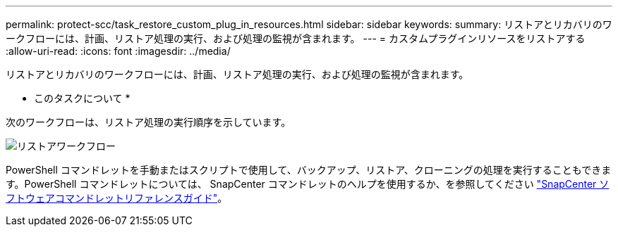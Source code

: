 ---
permalink: protect-scc/task_restore_custom_plug_in_resources.html 
sidebar: sidebar 
keywords:  
summary: リストアとリカバリのワークフローには、計画、リストア処理の実行、および処理の監視が含まれます。 
---
= カスタムプラグインリソースをリストアする
:allow-uri-read: 
:icons: font
:imagesdir: ../media/


[role="lead"]
リストアとリカバリのワークフローには、計画、リストア処理の実行、および処理の監視が含まれます。

* このタスクについて *

次のワークフローは、リストア処理の実行順序を示しています。

image::../media/restore_workflow.gif[リストアワークフロー]

PowerShell コマンドレットを手動またはスクリプトで使用して、バックアップ、リストア、クローニングの処理を実行することもできます。PowerShell コマンドレットについては、 SnapCenter コマンドレットのヘルプを使用するか、を参照してください https://library.netapp.com/ecm/ecm_download_file/ECMLP2886205["SnapCenter ソフトウェアコマンドレットリファレンスガイド"]。
